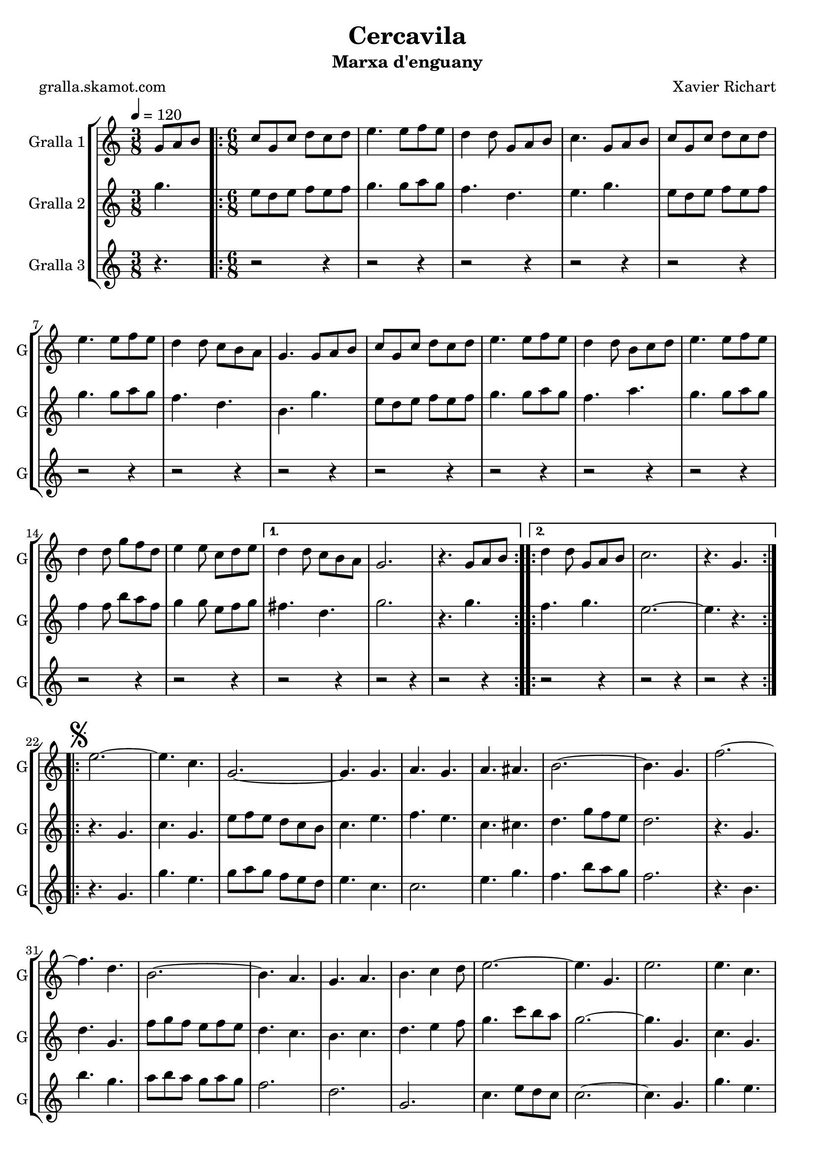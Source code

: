 \version "2.16.2"

\header {
  dedication=""
  title="Cercavila"
  subtitle="Marxa d'enguany"
  subsubtitle=""
  poet="gralla.skamot.com"
  meter=""
  piece=""
  composer="Xavier Richart"
  arranger=""
  opus=""
  instrument=""
  copyright=""
  tagline=""
}

liniaroAa =
\relative g'
{
  \tempo 4=120
  \clef treble
  \key c \major
  \time 3/8
  g8 a b  |
  \time 6/8   \repeat volta 2 { c8 g c d c d  |
  e4. e8 f e  |
  d4 d8 g, a b  |
  %05
  c4. g8 a b  |
  c8 g c d c d  |
  e4. e8 f e  |
  d4 d8 c b a  |
  g4. g8 a b  |
  %10
  c8 g c d c d  |
  e4. e8 f e  |
  d4 d8 b c d  |
  e4. e8 f e  |
  d4 d8 g f d  |
  %15
  e4 e8 c d e }
  \alternative { { d4 d8 c b a  |
  g2.  |
  r4. g8 a b }
  \repeat volta 2 { d4 d8 g, a b  |
  %20
  c2.  |
  r4. g } }
  \repeat volta 2 { \mark \markup {\musicglyph #"scripts.segno"} e'2. ~  |
  e4. c  |
  g2. ~  |
  %25
  g4. g  |
  a4. g  |
  a4. ais  |
  b2. ~  |
  b4. g  |
  %30
  f'2. ~  |
  f4. d  |
  b2. ~  |
  b4. a  |
  g4. a  |
  %35
  b4. c4 d8  |
  e2. ~  |
  e4. g,  |
  e'2.  |
  e4. c  |
  %40
  g2. ~  |
  g4. g  |
  e'4. f  |
  g4. e  |
  a2. ~  |
  %45
  a4. c,  |
  gis'2. ~  |
  gis4. e  |
  g2. ~  |
  g4. e  |
  %50
  f4. e  |
  c4. d }
  \alternative { { c2.  |
  r4 r8 g4. }
  { c2.  |
  %55
  \mark "Fine" c4. r } }
  \key ees \major   c4 c8 g4 g8  |
  c8 c c c4 r8  | % kompletite
  ees4 ees8 bes4 bes8  |
  ees8 ees ees ees4.  |
  %60
  g4 g8 d4 d8  |
  g8 g g g g g  |
  g2.  |
  \mark "D.S. al Fine" r4. g,  \bar "|."
}

liniaroAb =
\relative g''
{
  \tempo 4=120
  \clef treble
  \key c \major
  \time 3/8
  g4.  |
  \time 6/8   \repeat volta 2 { e8 d e f e f  |
  g4. g8 a g  |
  f4. d  |
  %05
  e4. g  |
  e8 d e f e f  |
  g4. g8 a g  |
  f4. d  |
  b4. g'  |
  %10
  e8 d e f e f  |
  g4. g8 a g  |
  f4. a  |
  g4. g8 a g  |
  f4 f8 b a f  |
  %15
  g4 g8 e f g }
  \alternative { { fis4. d  |
  g2.  |
  r4. g }
  \repeat volta 2 { f4. g  |
  %20
  e2. ~  |
  e4. r } }
  \repeat volta 2 { r4. g,  |
  c4. g  |
  e'8 f e d c b  |
  %25
  c4. e  |
  f4. e  |
  c4. cis  |
  d4. g8 f e  |
  d2.  |
  %30
  r4. g,  |
  d'4. g,  |
  f'8 g f e f e  |
  d4. c  |
  b4. c  |
  %35
  d4. e4 f8  |
  g4. c8 b a  |
  g2. ~  |
  g4. g,  |
  c4. g  |
  %40
  e'8 f e d c b  |
  c4. e  |
  g4. a4 b8  |
  c8 b a g4.  |
  f4. c8 d e  |
  %45
  f2.  |
  f4. f8 dis d  |
  c4. c  |
  e4. f8 e d  |
  c4. g  |
  %50
  a4. g  |
  a4. b }
  \alternative { { c8 g' g g g g  |
  g2. }
  { c,2.  |
  %55
  c4. r } }
  \key ees \major   ees4 ees8 d4 d8  |
  ees8 ees ees ees4 r8  | % kompletite
  g4 g8 f4 f8  |
  g8 g g g4.  |
  %60
  bes4 bes8 a4 a8  |
  bes8 bes bes bes bes bes  |
  b2. ~  |
  b4. r  \bar "|."
}

liniaroAc =
\relative g'
{
  \tempo 4=120
  \clef treble
  \key c \major
  \time 3/8
  r4.  |
  \time 6/8   \repeat volta 2 { r2 r4  |
  r2 r4  |
  r2 r4  |
  %05
  r2 r4  |
  r2 r4  |
  r2 r4  |
  r2 r4  |
  r2 r4  |
  %10
  r2 r4  |
  r2 r4  |
  r2 r4  |
  r2 r4  |
  r2 r4  |
  %15
  r2 r4 }
  \alternative { { r2 r4  |
  r2 r4  |
  r2 r4 }
  \repeat volta 2 { r2 r4  |
  %20
  r2 r4  |
  r2 r4 } }
  \repeat volta 2 { r4. g  |
  g'4. e  |
  g8 a g f e d  |
  %25
  e4. c  |
  c2.  |
  e4. g  |
  f4. b8 a g  |
  f2.  |
  %30
  r4. b,  |
  b'4. g  |
  a8 b a g a g  |
  f2.  |
  d2.  |
  %35
  g,2.  |
  c4. e8 d c  |
  c2. ~  |
  c4. g  |
  g'4. e  |
  %40
  g8 a g f e d  |
  e4. c  |
  c2. ~  |
  c4. c  |
  a4. c8 b ais  |
  %45
  a2.  |
  gis4. ais  |
  gis4. g8 a b  |
  c8 b a g a b  |
  c2.  |
  %50
  c8 b a e' d c  |
  f8 e d g a b }
  \alternative { { r2 r4  |
  r2 r4 }
  { c2. ~  |
  %55
  c4. r } }
  \key ees \major   ees,4 ees8 d4 d8  |
  ees8 ees ees g4 r8  | % kompletite
  g4 g8 d4 d8  |
  bes8 bes bes bes4.  |
  %60
  d4 d8 bes4 c8  |
  d8 d d d d d  |
  g,2.  |
  g4. r  \bar "|."
}

\bookpart {
  \score {
    \new StaffGroup {
      \override Score.RehearsalMark.self-alignment-X = #LEFT
      <<
        \new Staff \with {instrumentName = #"Gralla 1" shortInstrumentName = #"G"} \liniaroAa
        \new Staff \with {instrumentName = #"Gralla 2" shortInstrumentName = #"G"} \liniaroAb
        \new Staff \with {instrumentName = #"Gralla 3" shortInstrumentName = #"G"} \liniaroAc
      >>
    }
    \layout {}
  }
  \score { \unfoldRepeats
    \new StaffGroup {
      \override Score.RehearsalMark.self-alignment-X = #LEFT
      <<
        \new Staff \with {instrumentName = #"Gralla 1" shortInstrumentName = #"G"} \liniaroAa
        \new Staff \with {instrumentName = #"Gralla 2" shortInstrumentName = #"G"} \liniaroAb
        \new Staff \with {instrumentName = #"Gralla 3" shortInstrumentName = #"G"} \liniaroAc
      >>
    }
    \midi {
      \set Staff.midiInstrument = "oboe"
      \set DrumStaff.midiInstrument = "drums"
    }
  }
}

\bookpart {
  \header {instrument="Gralla 1"}
  \score {
    \new StaffGroup {
      \override Score.RehearsalMark.self-alignment-X = #LEFT
      <<
        \new Staff \liniaroAa
      >>
    }
    \layout {}
  }
  \score { \unfoldRepeats
    \new StaffGroup {
      \override Score.RehearsalMark.self-alignment-X = #LEFT
      <<
        \new Staff \liniaroAa
      >>
    }
    \midi {
      \set Staff.midiInstrument = "oboe"
      \set DrumStaff.midiInstrument = "drums"
    }
  }
}

\bookpart {
  \header {instrument="Gralla 2"}
  \score {
    \new StaffGroup {
      \override Score.RehearsalMark.self-alignment-X = #LEFT
      <<
        \new Staff \liniaroAb
      >>
    }
    \layout {}
  }
  \score { \unfoldRepeats
    \new StaffGroup {
      \override Score.RehearsalMark.self-alignment-X = #LEFT
      <<
        \new Staff \liniaroAb
      >>
    }
    \midi {
      \set Staff.midiInstrument = "oboe"
      \set DrumStaff.midiInstrument = "drums"
    }
  }
}

\bookpart {
  \header {instrument="Gralla 3"}
  \score {
    \new StaffGroup {
      \override Score.RehearsalMark.self-alignment-X = #LEFT
      <<
        \new Staff \liniaroAc
      >>
    }
    \layout {}
  }
  \score { \unfoldRepeats
    \new StaffGroup {
      \override Score.RehearsalMark.self-alignment-X = #LEFT
      <<
        \new Staff \liniaroAc
      >>
    }
    \midi {
      \set Staff.midiInstrument = "oboe"
      \set DrumStaff.midiInstrument = "drums"
    }
  }
}

